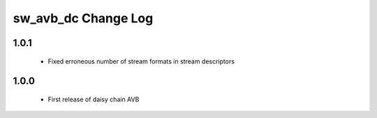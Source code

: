sw_avb_dc Change Log
====================

1.0.1
-----
  * Fixed erroneous number of stream formats in stream descriptors

1.0.0
-----
  * First release of daisy chain AVB